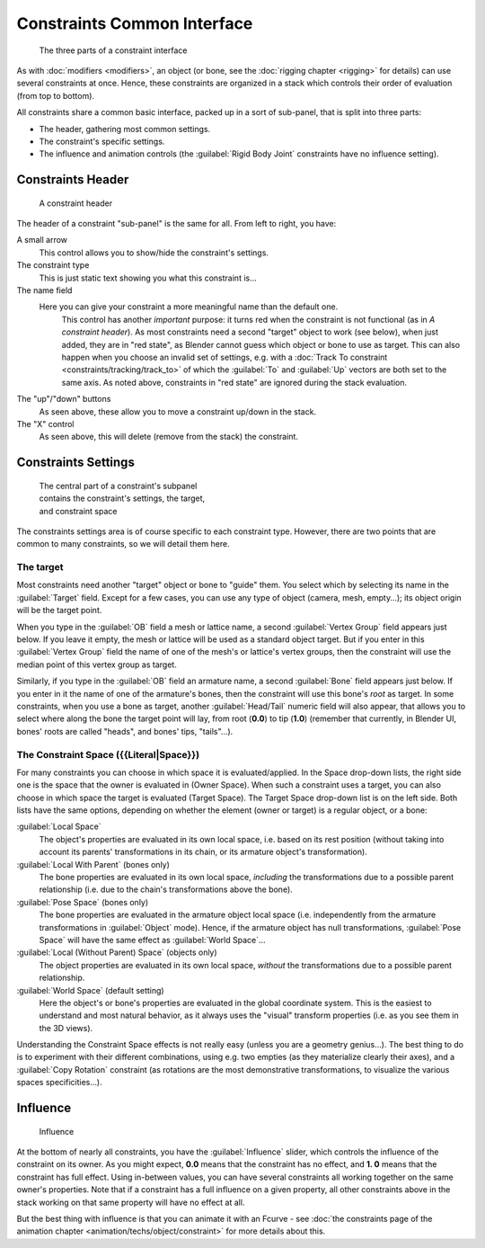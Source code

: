 
..    TODO/Review: {{review|text=examples|im=examples}} .


Constraints Common Interface
============================

.. figure:: /images/25-Manual-Constraints-Subpanel-3parts.jpg
   :width: 303px
   :figwidth: 303px

   The three parts of a constraint interface


As with :doc:`modifiers <modifiers>`\ , an object (or bone, see the :doc:`rigging chapter <rigging>` for details) can use several constraints at once. Hence, these constraints are organized in a stack which controls their order of evaluation (from top to bottom).

All constraints share a common basic interface, packed up in a sort of sub-panel,
that is split into three parts:

- The header, gathering most common settings.
- The constraint's specific settings.
- The influence and animation controls (the :guilabel:`Rigid Body Joint` constraints have no influence setting).


Constraints Header
------------------

.. figure:: /images/25-Manual-Constraints-Subpanel-header.jpg
   :width: 406px
   :figwidth: 406px

   A constraint header


The header of a constraint "sub-panel" is the same for all. From left to right, you have:

A small arrow
   This control allows you to show/hide the constraint's settings.

The constraint type
   This is just static text showing you what this constraint is…

The name field
   Here you can give your constraint a more meaningful name than the default one.
    This control has another *important* purpose: it turns red when the constraint is not functional (as in *A constraint header*\ ). As most constraints need a second "target" object to work (see below), when just added, they are in "red state", as Blender cannot guess which object or bone to use as target. This can also happen when you choose an invalid set of settings, e.g. with a :doc:`Track To constraint <constraints/tracking/track_to>` of which the :guilabel:`To` and :guilabel:`Up` vectors are both set to the same axis.
    As noted above, constraints in "red state" are ignored during the stack evaluation.

The "up"/"down" buttons
   As seen above, these allow you to move a constraint up/down in the stack.

The "X" control
   As seen above, this will delete (remove from the stack) the constraint.


Constraints Settings
--------------------

.. figure:: /images/25-Manual-Constraints-Subpanel-body.jpg
   :width: 303px
   :figwidth: 303px

   The central part of a constraint's subpanel contains the constraint's settings, the target, and constraint space


The constraints settings area is of course specific to each constraint type. However,
there are two points that are common to many constraints, so we will detail them here.


The target
~~~~~~~~~~

Most constraints need another "target" object or bone to "guide" them.
You select which by selecting its name in the :guilabel:`Target` field.
Except for a few cases, you can use any type of object (camera, mesh, empty…);
its object origin will be the target point.

When you type in the :guilabel:`OB` field a mesh or lattice name,
a second :guilabel:`Vertex Group` field appears just below. If you leave it empty,
the mesh or lattice will be used as a standard object target. But if you enter in this
:guilabel:`Vertex Group` field the name of one of the mesh's or lattice's vertex groups,
then the constraint will use the median point of this vertex group as target.

Similarly, if you type in the :guilabel:`OB` field an armature name,
a second :guilabel:`Bone` field appears just below.
If you enter in it the name of one of the armature's bones,
then the constraint will use this bone's *root* as target.
In some constraints, when you use a bone as target,
another :guilabel:`Head/Tail` numeric field will also appear,
that allows you to select where along the bone the target point will lay, from root
(\ **0.0**\ ) to tip (\ **1.0**\ ) (remember that currently, in Blender UI,
bones' roots are called "heads", and bones' tips, "tails"…).


The Constraint Space ({{Literal|Space}})
~~~~~~~~~~~~~~~~~~~~~~~~~~~~~~~~~~~~~~~~

For many constraints you can choose in which space it is evaluated/applied.
In the Space drop-down lists, the right side one is the space that the owner is evaluated in
(Owner Space). When such a constraint uses a target,
you can also choose in which space the target is evaluated (Target Space).
The Target Space drop-down list is on the left side. Both lists have the same options,
depending on whether the element (owner or target) is a regular object, or a bone:

:guilabel:`Local Space`
   The object's properties are evaluated in its own local space, i.e. based on its rest position (without taking into account its parents' transformations in its chain, or its armature object's transformation).

:guilabel:`Local With Parent` (bones only)
   The bone properties are evaluated in its own local space, *including* the transformations due to a possible parent relationship (i.e. due to the chain's transformations above the bone).

:guilabel:`Pose Space` (bones only)
   The bone properties are evaluated in the armature object local space (i.e. independently from the armature transformations in :guilabel:`Object` mode). Hence, if the armature object has null transformations, :guilabel:`Pose Space` will have the same effect as :guilabel:`World Space`\ …

:guilabel:`Local (Without Parent) Space` (objects only)
   The object properties are evaluated in its own local space, *without* the transformations due to a possible parent relationship.

:guilabel:`World Space` (default setting)
   Here the object's or bone's properties are evaluated in the global coordinate system. This is the easiest to understand and most natural behavior, as it always uses the "visual" transform properties (i.e. as you see them in the 3D views).

Understanding the Constraint Space effects is not really easy
(unless you are a geometry genius…).
The best thing to do is to experiment with their different combinations, using e.g.
two empties (as they materialize clearly their axes),
and a :guilabel:`Copy Rotation` constraint
(as rotations are the most demonstrative transformations,
to visualize the various spaces specificities…).


Influence
---------

.. figure:: /images/25-Manual-Constraints-Subpanel-influence.jpg
   :width: 303px
   :figwidth: 303px

   Influence


At the bottom of nearly all constraints, you have the :guilabel:`Influence` slider,
which controls the influence of the constraint on its owner. As you might expect,
**0.0** means that the constraint has no effect, and **1.
0** means that the constraint has full effect. Using in-between values,
you can have several constraints all working together on the same owner's properties.
Note that if a constraint has a full influence on a given property, all other constraints
above in the stack working on that same property will have no effect at all.

But the best thing with influence is that you can animate it with an Fcurve - see :doc:`the constraints page of the animation chapter <animation/techs/object/constraint>` for more details about this.


